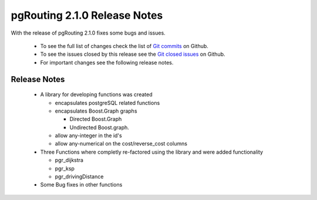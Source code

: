 .. 
   ****************************************************************************
    pgRouting Manual
    Copyright(c) pgRouting Contributors

    This documentation is licensed under a Creative Commons Attribution-Share  
    Alike 3.0 License: http://creativecommons.org/licenses/by-sa/3.0/
   ****************************************************************************

.. _changelog_2_1_0:

pgRouting 2.1.0 Release Notes
===============================================================================

With the release of pgRouting 2.1.0 fixes some bugs and issues.

 - To see the full list of changes check the list of `Git commits <https://github.com/pgRouting/pgrouting/commits>`_ on Github.
 - To see the issues closed by this release see the `Git closed issues <https://github.com/pgRouting/pgrouting/issues?q=is%3Aissue+milestone%3A%22Release+2.1.0%22+is%3Aclosed>`_ on Github.
 - For important changes see the following release notes.

..



Release Notes
-------------------------------------------------------------------------------

 - A library for developing functions was created

   - encapsulates postgreSQL related functions
   - encapsulates Boost.Graph graphs

     - Directed Boost.Graph 
     - Undirected Boost.graph.

   - allow any-integer in the id's
   - allow any-numerical on the cost/reverse_cost columns

 - Three Functions where completly re-factored using the library and were added functionality

   - pgr_dijkstra
   - pgr_ksp
   - pgr_drivingDistance

 - Some Bug fixes in other functions


